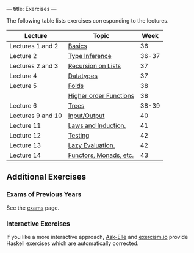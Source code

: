---
title: Exercises
---

The following table lists exercises corresponding to the lectures.

#+ATTR_HTML: :class table table-striped
| Lecture           | Topic                  |  Week |
|-------------------+------------------------+-------|
| Lectures 1 and 2  | [[file:/exercises/basics.html][Basics]]                 |    36 |
| Lecture 2         | [[file:/exercises/types.html][Type Inference]]         | 36-37 |
| Lectures 2 and 3  | [[file:/exercises/recursion.html][Recursion on Lists]]     |    37 |
| Lecture 4         | [[file:/exercises/datatypes.html][Datatypes]]              |    37 |
| Lecture 5         | [[file:/exercises/foldr.html][Folds]]                  |    38 |
|                   | [[file:/exercises/hof.html][Higher order Functions]] |    38 |
| Lecture 6         | [[file:/exercises/trees.html][Trees]]                  | 38-39 |
| Lectures 9 and 10 | [[file:/exercises/io.html][Input/Output]]           |    40 |
| Lecture 11        | [[file:/exercises/laws_and_induction.html][Laws and Induction.]]    |    41 |
| Lecture 12        | [[file:/exercises/testing.html][Testing]]                |    42 |
| Lecture 13        | [[file:/exercises/lazy.html][Lazy Evaluation.]]       |    42 |
| Lecture 14        | [[file:/exercises/functor_monad.html][Functors, Monads, etc.]] |    43 |


** Additional Exercises

*** Exams of Previous Years

See the [[file:/exams.html][exams]] page.

*** Interactive Exercises

If you like a more interactive approach,
[[http://ideas.cs.uu.nl/AskElle/][Ask-Elle]] and
[[http://exercism.io/languages/haskell][exercism.io]] provide Haskell
exercises which are automatically corrected.
